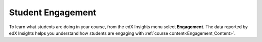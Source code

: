 .. _Engagement:

#############################
Student Engagement
#############################

To learn what students are doing in your course, from the edX Insights menu
select **Engagement**. The data reported by edX Insights helps you understand
how students are engaging with  :ref:`course content<Engagement_Content>`.

.. screenshot
